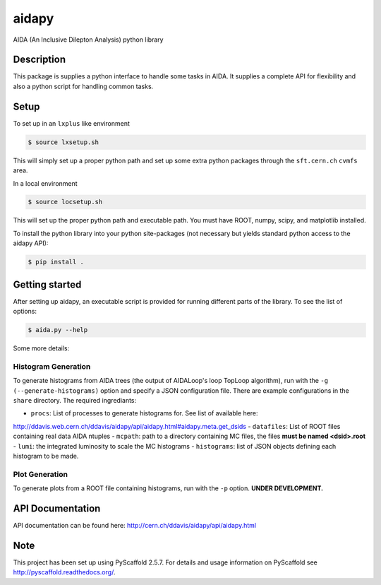 ======
aidapy
======


AIDA (An Inclusive Dilepton Analysis) python library


Description
===========

This package is supplies a python interface to handle some tasks in
AIDA. It supplies a complete API for flexibility and also a python
script for handling common tasks.

Setup
=====

To set up in an ``lxplus`` like environment

.. code-block:: bash

   $ source lxsetup.sh

This will simply set up a proper python path and set up some extra
python packages through the ``sft.cern.ch`` ``cvmfs`` area.

In a local environment

.. code-block:: bash

   $ source locsetup.sh

This will set up the proper python path and executable path. You must
have ROOT, numpy, scipy, and matplotlib installed.

To install the python library into your python site-packages (not
necessary but yields standard python access to the aidapy API):

.. code-block:: bash

   $ pip install .

Getting started
===============

After setting up aidapy, an executable script is provided for running
different parts of the library. To see the list of options:

.. code-block:: bash

   $ aida.py --help

Some more details:

Histogram Generation
--------------------
To generate histograms from AIDA trees (the output of AIDALoop's loop
TopLoop algorithm), run with the ``-g (--generate-histograms)`` option
and specify a JSON configuration file. There are example
configurations in the ``share`` directory. The required ingrediants:

- ``procs``: List of processes to generate histograms for. See list of available here:
http://ddavis.web.cern.ch/ddavis/aidapy/api/aidapy.html#aidapy.meta.get_dsids
- ``datafiles``: List of ROOT files containing real data AIDA ntuples
- ``mcpath``: path to a directory containing MC files, the files **must be named <dsid>.root**
- ``lumi``: the integrated luminosity to scale the MC histograms
- ``histograms``: list of JSON objects defining each histogram to be made.

Plot Generation
---------------
To generate plots from a ROOT file containing histograms, run with the
``-p`` option. **UNDER DEVELOPMENT.**

API Documentation
=================

API documentation can be found here: http://cern.ch/ddavis/aidapy/api/aidapy.html

Note
====

This project has been set up using PyScaffold 2.5.7. For details and usage
information on PyScaffold see http://pyscaffold.readthedocs.org/.

